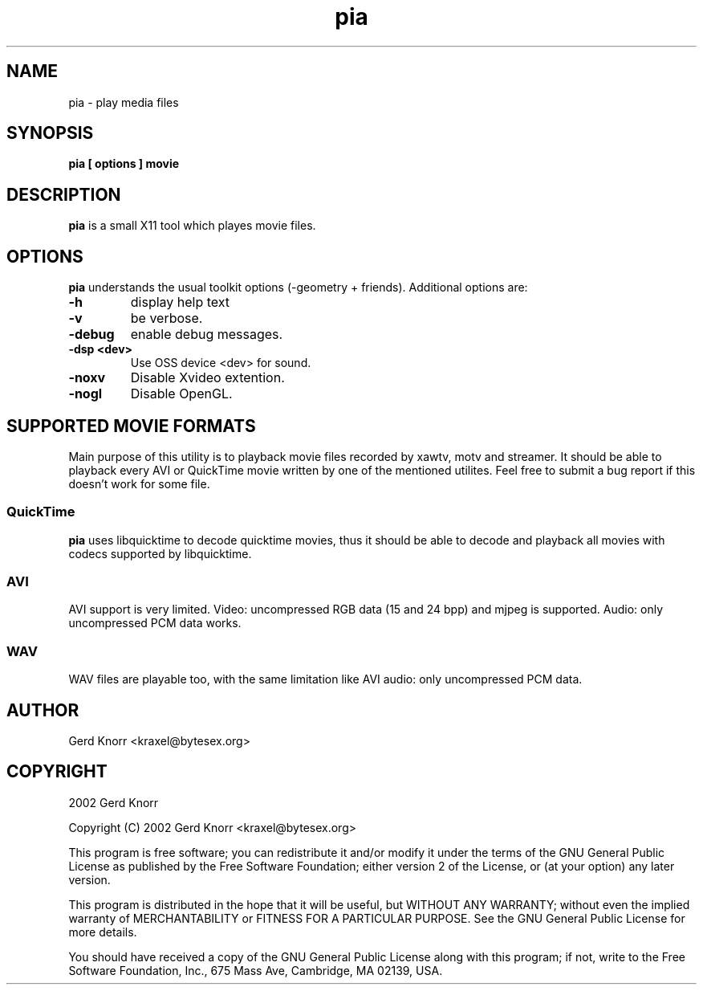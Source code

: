 .TH pia 1 "(c) 2002 Gerd Knorr"
.SH NAME
pia - play media files
.SH SYNOPSIS
.B pia [ options ] movie
.SH DESCRIPTION
.B pia
is a small X11 tool which playes movie files.
.SH OPTIONS
.B pia
understands the usual toolkit options (-geometry + friends).
Additional options are:
.TP
.B -h
display help text
.TP
.B -v
be verbose.
.TP
.B -debug
enable debug messages.
.TP
.B -dsp <dev>
Use OSS device <dev> for sound.
.TP
.B -noxv
Disable Xvideo extention.
.TP
.B -nogl
Disable OpenGL.
.SH SUPPORTED MOVIE FORMATS
Main purpose of this utility is to playback movie files recorded by
xawtv, motv and streamer.  It should be able to playback every AVI or
QuickTime movie written by one of the mentioned utilites.  Feel free
to submit a bug report if this doesn't work for some file.
.SS QuickTime
.B pia
uses libquicktime to decode quicktime movies, thus it should be able
to decode and playback all movies with codecs supported by
libquicktime.
.SS AVI
AVI support is very limited.  Video: uncompressed RGB data (15 and 24
bpp) and mjpeg is supported.  Audio: only uncompressed PCM data works.
.SS WAV
WAV files are playable too, with the same limitation like AVI audio:
only uncompressed PCM data.
.SH AUTHOR
Gerd Knorr <kraxel@bytesex.org>
.SH COPYRIGHT
2002 Gerd Knorr
.P
Copyright (C) 2002 Gerd Knorr <kraxel@bytesex.org>

This program is free software; you can redistribute it and/or modify
it under the terms of the GNU General Public License as published by
the Free Software Foundation; either version 2 of the License, or
(at your option) any later version.

This program is distributed in the hope that it will be useful,
but WITHOUT ANY WARRANTY; without even the implied warranty of
MERCHANTABILITY or FITNESS FOR A PARTICULAR PURPOSE.  See the
GNU General Public License for more details.

You should have received a copy of the GNU General Public License
along with this program; if not, write to the Free Software
Foundation, Inc., 675 Mass Ave, Cambridge, MA 02139, USA.

